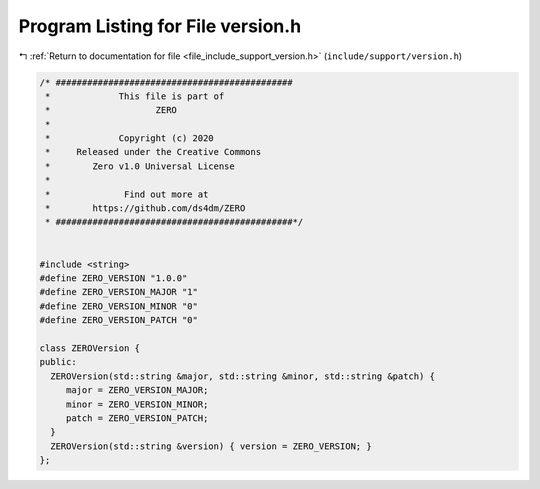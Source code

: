 
.. _program_listing_file_include_support_version.h:

Program Listing for File version.h
==================================

|exhale_lsh| :ref:`Return to documentation for file <file_include_support_version.h>` (``include/support/version.h``)

.. |exhale_lsh| unicode:: U+021B0 .. UPWARDS ARROW WITH TIP LEFTWARDS

.. code-block:: cpp

   /* #############################################
    *             This file is part of
    *                    ZERO
    *
    *             Copyright (c) 2020
    *     Released under the Creative Commons
    *        Zero v1.0 Universal License
    *
    *              Find out more at
    *        https://github.com/ds4dm/ZERO
    * #############################################*/
   
   
   #include <string>
   #define ZERO_VERSION "1.0.0"
   #define ZERO_VERSION_MAJOR "1"
   #define ZERO_VERSION_MINOR "0"
   #define ZERO_VERSION_PATCH "0"
   
   class ZEROVersion {
   public:
     ZEROVersion(std::string &major, std::string &minor, std::string &patch) {
        major = ZERO_VERSION_MAJOR;
        minor = ZERO_VERSION_MINOR;
        patch = ZERO_VERSION_PATCH;
     }
     ZEROVersion(std::string &version) { version = ZERO_VERSION; }
   };
